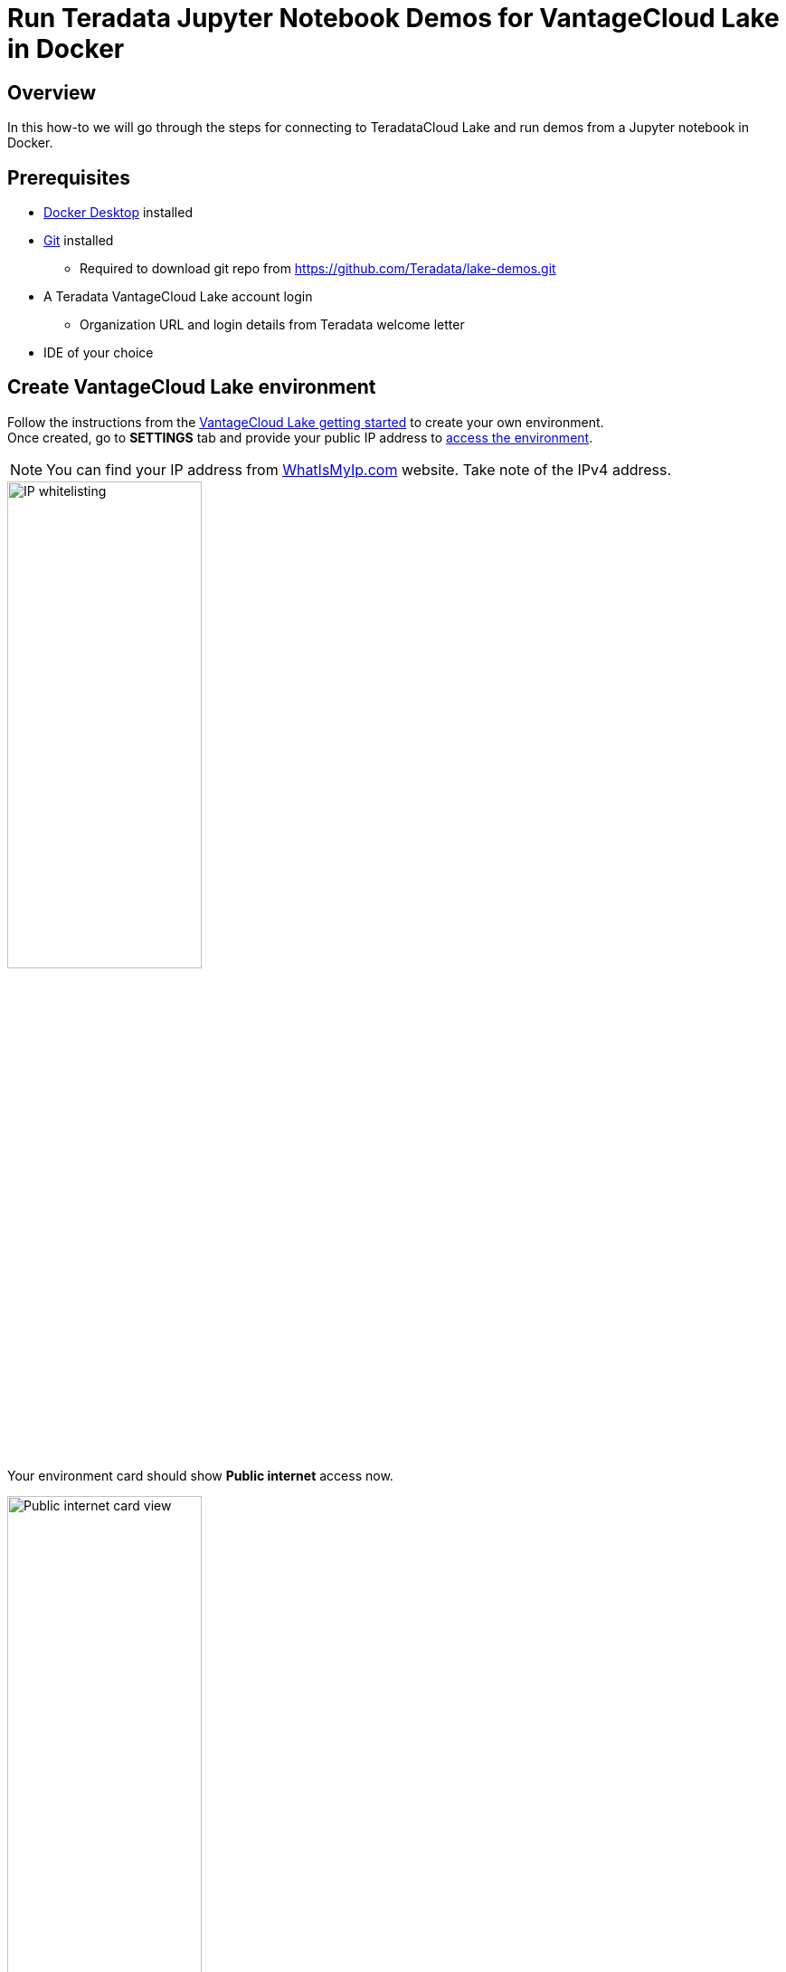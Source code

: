 = Run Teradata Jupyter Notebook Demos for VantageCloud Lake in Docker
:experimental:
:page-author: Vidhan Bhonsle
:page-email: vidhan.bhonsle@teradata.com
:page-revdate: January 10th, 2024
:description: Run Teradata Jupyter Notebook Demos for VantageCloud Lake in Docker
:keywords: data warehouses, compute storage separation, teradata, vantage, cloud data platform, business intelligence, enterprise analytics, jupyter, teradatasql, ipython-sql, docker, container, vantagecloud, vantagecloud lake, lake
:dir: vantagecloud-lake-demo-jupyter-docker

== Overview
In this how-to we will go through the steps for connecting to TeradataCloud Lake and run demos from a Jupyter notebook in Docker. 

== Prerequisites
* https://www.docker.com/products/docker-desktop/[Docker Desktop] installed
* https://git-scm.com/book/en/v2/Getting-Started-Installing-Git[Git] installed
** Required to download git repo from https://github.com/Teradata/lake-demos.git
* A Teradata VantageCloud Lake account login
** Organization URL and login details from Teradata welcome letter
* IDE of your choice

== Create VantageCloud Lake environment
Follow the instructions from the https://quickstarts.teradata.com/getting-started-with-vantagecloud-lake.html[VantageCloud Lake getting started] to create your own environment. +
Once created, go to *SETTINGS* tab and provide your public IP address to https://quickstarts.teradata.com/getting-started-with-vantagecloud-lake.html#_access_environment_from_public_internet[access the environment].

NOTE: You can find your IP address from https://www.whatismyip.com/[WhatIsMyIp.com] website. Take note of the IPv4 address.

image::{dir}/lake_ip_addresses.png[IP whitelisting,align="center",width=50%]

Your environment card should show *Public internet* access now.

image::{dir}/lake_public_internet_cv.png[Public internet card view,align="center",width=50%]

From *OVERVIEW* tab, copy:

* Public IP and
* Open Analytics Endpoint

These values are required to access VantageCloud Lake from the Docker.

image::{dir}/lake_overview_page.png[Environment Overview page,align="center",width=75%]

== Clone VantageCloud Lake Demo repository
Clone VantageCloud Lake Demo repository in your local machine:

[source, bash]
----
git clone https://github.com/Teradata/lake-demos.git
cd lake-demos
----

The repository contains different files and folders, the important ones are:

* Jupyter Notebooks
** https://github.com/Teradata/lake-demos/blob/main/0_Demo_Environment_Setup.ipynb[0_Demo_Environment_Setup.ipynb]
** https://github.com/Teradata/lake-demos/blob/main/1_Load_Base_Demo_Data.ipynb[1_Load_Base_Demo_Data.ipynb]
** https://github.com/Teradata/lake-demos/blob/main/Data_Engineering_Exploration.ipynb[Data_Engineering_Exploration.ipynb]
** https://github.com/Teradata/lake-demos/blob/main/Data_Science_OAF.ipynb[Data_Science_OAF.ipynb]
** https://github.com/Teradata/lake-demos/blob/main/Demo_Admin.ipynb[Demo_Admin.ipynb]
* https://github.com/Teradata/lake-demos/blob/main/vars.json[vars.json file]

== Edit vars.json file
To connect Jupyter notebooks with VantageCloud Lake, you need to edit https://github.com/Teradata/lake-demos/blob/main/vars.json[vars.json file] and provide:

[cols="1,1"]
|====
| *Variable* | *Value*

| *"host"* 
| Public IP value from *OVERVIEW* section (see above)

| *"UES_URI"* 
| Open Analytics Endpoint value from *OVERVIEW* section (see above)

| *"dbc"* 
| The master password of your VantageCloud Lake environment

|====

IMPORTANT: In the sample vars.json, the passwords of all users are defaulted to "password", this is just for illustration purposes. You should change all of these password fields to strong passwords, secure them as necessary, and follow other password management best practices.

== Mount files within Docker
To run VantageCloud Lake demos, we need the https://hub.docker.com/r/teradata/jupyterlab-extensions[Teradata Jupyter Extensions for Docker]. The extensions provide the SQL ipython kernel, utilities to manage connections to Teradata, and the database object explorer to make you productive while interacting with the Teradata database.  

IMPORTANT: Make sure that you are running all the commands in the same folder where you have cloned the demo repository.   

Start a container and bind it to the existing lake-demos directory. Choose the appropriate command based on your operating system:

NOTE: For Windows, run the docker command in PowerShell.

[tabs, id="docker_tab_mount", role="emits-gtm-events"]
====
Windows::
+
[source,powershell]
----
docker run -e "accept_license=Y" -p 127.0.0.1:8888:8888 -v ${PWD}:/home/jovyan/JupyterLabRoot teradata/jupyterlab-extensions
----
macOS::
+
[source,bash]
----
docker run -e "accept_license=Y" -p 127.0.0.1:8888:8888 -v $PWD:/home/jovyan/JupyterLabRoot teradata/jupyterlab-extensions
----
Linux::
+
[source,bash]
----
docker run -e "accept_license=Y" -p 127.0.0.1:8888:8888 -v $PWD:/home/jovyan/JupyterLabRoot teradata/jupyterlab-extensions
----
====

image::{dir}/lake_docker_url.png[docker logs,align="center",width=75%]

Click on the URL in docker logs to open Jupyter notebook in your browser.

image::{dir}/lake_jupyter_notebook.png[Jupyter Notebook,align="center"]

== Run demos
Open and execute all the cells in *0_Demo_Environment_Setup.ipynb* to setup your environment, followed by *1_Demo_Setup_Base_Data.ipynb* to load the base data required for the demos. +

image::{dir}/lake_0_setup.png[Environment setup Jupyter Notebook,align="center"]

To learn more about the demo notebooks, go to https://github.com/Teradata/lake-demos[Teradata Lake demos] page on GitHub.

== Summary

In this quick start we learned how to run Teradata VantageCloud Lake demos from Jupyter Notebook in Docker.

== Further reading

* https://docs.teradata.com/r/Teradata-VantageCloud-Lake/Getting-Started-First-Sign-On-by-Organization-Admin[Teradata VantageCloud Lake documentation]
* https://quickstarts.teradata.com/jupyter.html[Use Vantage from a Jupyter notebook]